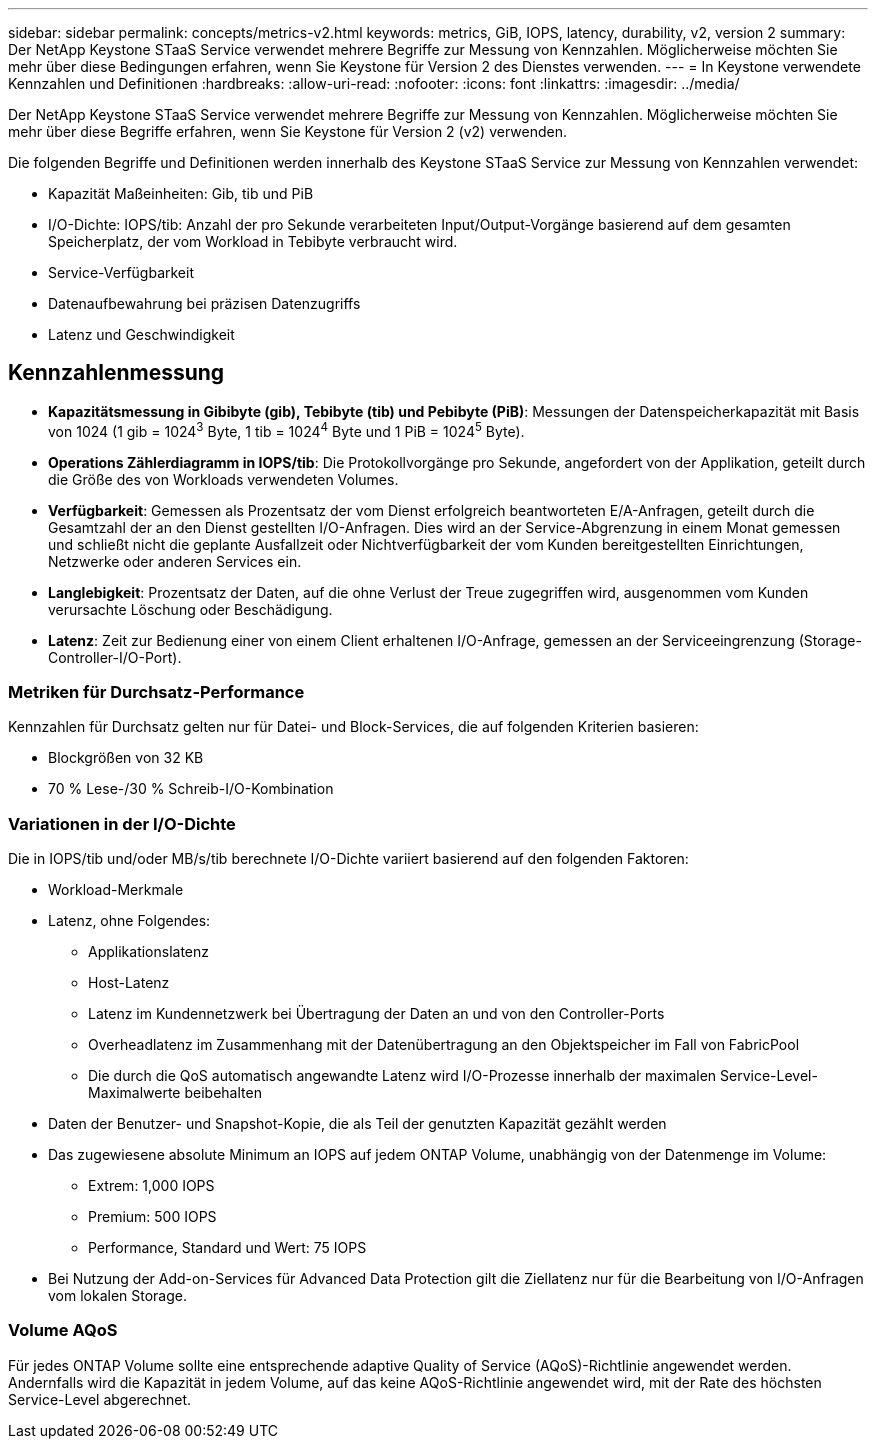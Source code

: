 ---
sidebar: sidebar 
permalink: concepts/metrics-v2.html 
keywords: metrics, GiB, IOPS, latency, durability, v2, version 2 
summary: Der NetApp Keystone STaaS Service verwendet mehrere Begriffe zur Messung von Kennzahlen. Möglicherweise möchten Sie mehr über diese Bedingungen erfahren, wenn Sie Keystone für Version 2 des Dienstes verwenden. 
---
= In Keystone verwendete Kennzahlen und Definitionen
:hardbreaks:
:allow-uri-read: 
:nofooter: 
:icons: font
:linkattrs: 
:imagesdir: ../media/


[role="lead"]
Der NetApp Keystone STaaS Service verwendet mehrere Begriffe zur Messung von Kennzahlen. Möglicherweise möchten Sie mehr über diese Begriffe erfahren, wenn Sie Keystone für Version 2 (v2) verwenden.

Die folgenden Begriffe und Definitionen werden innerhalb des Keystone STaaS Service zur Messung von Kennzahlen verwendet:

* Kapazität Maßeinheiten: Gib, tib und PiB
* I/O-Dichte: IOPS/tib: Anzahl der pro Sekunde verarbeiteten Input/Output-Vorgänge basierend auf dem gesamten Speicherplatz, der vom Workload in Tebibyte verbraucht wird.
* Service-Verfügbarkeit
* Datenaufbewahrung bei präzisen Datenzugriffs
* Latenz und Geschwindigkeit




== Kennzahlenmessung

* *Kapazitätsmessung in Gibibyte (gib), Tebibyte (tib) und Pebibyte (PiB)*: Messungen der Datenspeicherkapazität mit Basis von 1024 (1 gib = 1024^3^ Byte, 1 tib = 1024^4^ Byte und 1 PiB = 1024^5^ Byte).
* *Operations Zählerdiagramm in IOPS/tib*: Die Protokollvorgänge pro Sekunde, angefordert von der Applikation, geteilt durch die Größe des von Workloads verwendeten Volumes.
* *Verfügbarkeit*: Gemessen als Prozentsatz der vom Dienst erfolgreich beantworteten E/A-Anfragen, geteilt durch die Gesamtzahl der an den Dienst gestellten I/O-Anfragen. Dies wird an der Service-Abgrenzung in einem Monat gemessen und schließt nicht die geplante Ausfallzeit oder Nichtverfügbarkeit der vom Kunden bereitgestellten Einrichtungen, Netzwerke oder anderen Services ein.
* *Langlebigkeit*: Prozentsatz der Daten, auf die ohne Verlust der Treue zugegriffen wird, ausgenommen vom Kunden verursachte Löschung oder Beschädigung.
* *Latenz*: Zeit zur Bedienung einer von einem Client erhaltenen I/O-Anfrage, gemessen an der Serviceeingrenzung (Storage-Controller-I/O-Port).




=== Metriken für Durchsatz-Performance

Kennzahlen für Durchsatz gelten nur für Datei- und Block-Services, die auf folgenden Kriterien basieren:

* Blockgrößen von 32 KB
* 70 % Lese-/30 % Schreib-I/O-Kombination




=== Variationen in der I/O-Dichte

Die in IOPS/tib und/oder MB/s/tib berechnete I/O-Dichte variiert basierend auf den folgenden Faktoren:

* Workload-Merkmale
* Latenz, ohne Folgendes:
+
** Applikationslatenz
** Host-Latenz
** Latenz im Kundennetzwerk bei Übertragung der Daten an und von den Controller-Ports
** Overheadlatenz im Zusammenhang mit der Datenübertragung an den Objektspeicher im Fall von FabricPool
** Die durch die QoS automatisch angewandte Latenz wird I/O-Prozesse innerhalb der maximalen Service-Level-Maximalwerte beibehalten


* Daten der Benutzer- und Snapshot-Kopie, die als Teil der genutzten Kapazität gezählt werden
* Das zugewiesene absolute Minimum an IOPS auf jedem ONTAP Volume, unabhängig von der Datenmenge im Volume:
+
** Extrem: 1,000 IOPS
** Premium: 500 IOPS
** Performance, Standard und Wert: 75 IOPS


* Bei Nutzung der Add-on-Services für Advanced Data Protection gilt die Ziellatenz nur für die Bearbeitung von I/O-Anfragen vom lokalen Storage.




=== Volume AQoS

Für jedes ONTAP Volume sollte eine entsprechende adaptive Quality of Service (AQoS)-Richtlinie angewendet werden. Andernfalls wird die Kapazität in jedem Volume, auf das keine AQoS-Richtlinie angewendet wird, mit der Rate des höchsten Service-Level abgerechnet.
